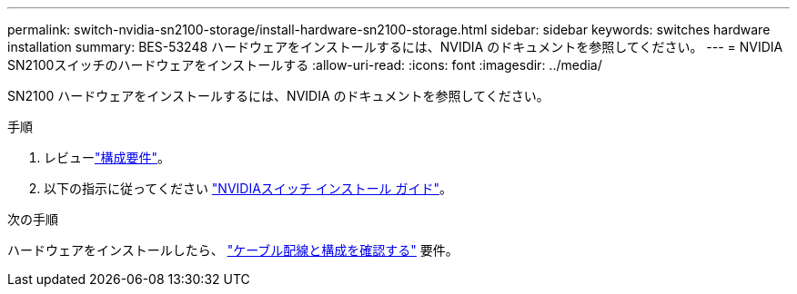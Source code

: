 ---
permalink: switch-nvidia-sn2100-storage/install-hardware-sn2100-storage.html 
sidebar: sidebar 
keywords: switches hardware installation 
summary: BES-53248 ハードウェアをインストールするには、NVIDIA のドキュメントを参照してください。 
---
= NVIDIA SN2100スイッチのハードウェアをインストールする
:allow-uri-read: 
:icons: font
:imagesdir: ../media/


[role="lead"]
SN2100 ハードウェアをインストールするには、NVIDIA のドキュメントを参照してください。

.手順
. レビューlink:configure-reqs-sn2100-storage.html["構成要件"]。
. 以下の指示に従ってください https://docs.nvidia.com/networking/display/sn2000pub/Installation["NVIDIAスイッチ インストール ガイド"^]。


.次の手順
ハードウェアをインストールしたら、 link:cabling-considerations-sn2100-storage.html["ケーブル配線と構成を確認する"] 要件。

